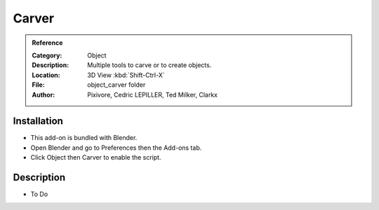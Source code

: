 
******
Carver
******

.. admonition:: Reference
   :class: refbox

   :Category:  Object
   :Description: Multiple tools to carve or to create objects.
   :Location: 3D View :kbd:`Shift-Ctrl-X`
   :File: object_carver folder
   :Author: Pixivore, Cedric LEPILLER, Ted Milker, Clarkx


Installation
============

- This add-on is bundled with Blender.
- Open Blender and go to Preferences then the Add-ons tab.
- Click Object then Carver to enable the script.


Description
===========

- To Do
